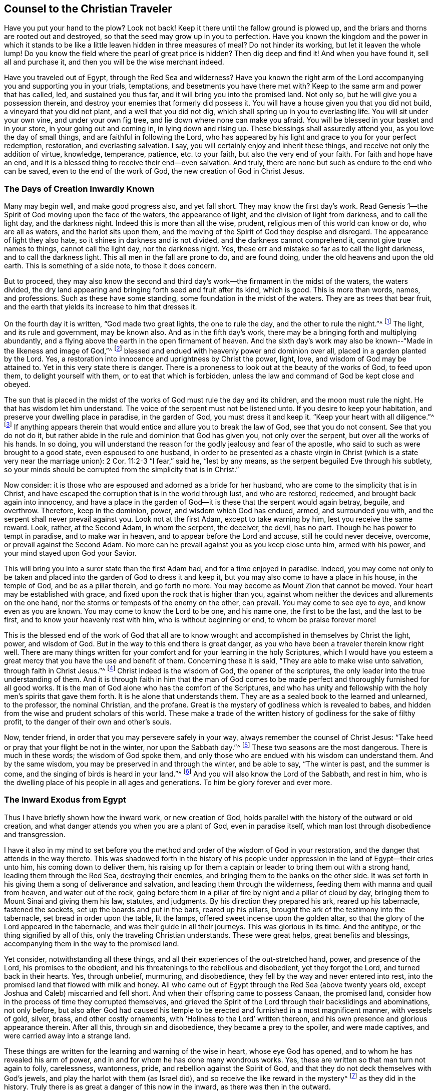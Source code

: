 == Counsel to the Christian Traveler

Have you put your hand to the plow?
Look not back!
Keep it there until the fallow ground is plowed up,
and the briars and thorns are rooted out and destroyed,
so that the seed may grow up in you to perfection.
Have you known the kingdom and the power in which it stands
to be like a little leaven hidden in three measures of meal?
Do not hinder its working, but let it leaven the whole lump!
Do you know the field where the pearl of great price is hidden?
Then dig deep and find it!
And when you have found it, sell all and purchase it,
and then you will be the wise merchant indeed.

Have you traveled out of Egypt, through the Red Sea and wilderness?
Have you known the right arm of the Lord accompanying
you and supporting you in your trials,
temptations, and besetments you have there met with?
Keep to the same arm and power that has called, led, and sustained you thus far,
and it will bring you into the promised land.
Not only so, but he will give you a possession therein,
and destroy your enemies that formerly did possess it.
You will have a house given you that you did not build,
a vineyard that you did not plant, and a well that you did not dig,
which shall spring up in you to everlasting life.
You will sit under your own vine, and under your own fig tree,
and lie down where none can make you afraid.
You will be blessed in your basket and in your store, in your going out and coming in,
in lying down and rising up.
These blessings shall assuredly attend you, as you love the day of small things,
and are faithful in following the Lord,
who has appeared by his light and grace to you for your perfect redemption, restoration,
and everlasting salvation.
I say, you will certainly enjoy and inherit these things,
and receive not only the addition of virtue, knowledge, temperance, patience,
etc. to your faith, but also the very end of your faith.
For faith and hope have an end,
and it is a blessed thing to receive their end--even salvation.
And truly, there are none but such as endure to the end who can be saved,
even to the end of the work of God, the new creation of God in Christ Jesus.

=== The Days of Creation Inwardly Known

Many may begin well, and make good progress also, and yet fall short.
They may know the first day`'s work.
Read Genesis 1--the Spirit of God moving upon the face of the waters,
the appearance of light, and the division of light from darkness,
and to call the light day, and the darkness night.
Indeed this is more than all the wise, prudent,
religious men of this world can know or do, who are all as waters,
and the harlot sits upon them,
and the moving of the Spirit of God they despise and disregard.
The appearance of light they also hate, so it shines in darkness and is not divided,
and the darkness cannot comprehend it, cannot give true names to things,
cannot call the light day, nor the darkness night.
Yes, these err and mistake so far as to call the light darkness,
and to call the darkness light.
This all men in the fall are prone to do, and are found doing,
under the old heavens and upon the old earth.
This is something of a side note, to those it does concern.

But to proceed,
they may also know the second and third day`'s work--the
firmament in the midst of the waters,
the waters divided,
the dry land appearing and bringing forth seed and fruit after its kind, which is good.
This is more than words, names, and professions.
Such as these have some standing, some foundation in the midst of the waters.
They are as trees that bear fruit,
and the earth that yields its increase to him that dresses it.

On the fourth day it is written, "`God made two great lights,
the one to rule the day, and the other to rule the night.`"^
footnote:[Genesis 1:16]
The light, and its rule and government, may be known also.
And as in the fifth day`'s work, there may be a bringing forth and multiplying abundantly,
and a flying above the earth in the open firmament of heaven.
And the sixth day`'s work may also be known--"`Made in the likeness and image of God,`"^
footnote:[Genesis 1.26]
blessed and endued with heavenly power and dominion over all,
placed in a garden planted by the Lord.
Yes, a restoration into innocence and uprightness by Christ the power, light, love,
and wisdom of God may be attained to.
Yet in this very state there is danger.
There is a proneness to look out at the beauty of the works of God, to feed upon them,
to delight yourself with them, or to eat that which is forbidden,
unless the law and command of God be kept close and obeyed.

The sun that is placed in the midst of the
works of God must rule the day and its children,
and the moon must rule the night.
He that has wisdom let him understand.
The voice of the serpent must not be listened unto.
If you desire to keep your habitation, and preserve your dwelling place in paradise,
in the garden of God, you must dress it and keep it.
"`Keep your heart with all diligence.`"^
footnote:[Proverbs 4:23]
If anything appears therein that would entice and allure you to break the law of God,
see that you do not consent.
See that you do not do it,
but rather abide in the rule and dominion that God has given you,
not only over the serpent, but over all the works of his hands.
In so doing,
you will understand the reason for the godly jealousy and fear of the apostle,
who said to such as were brought to a good state, even espoused to one husband,
in order to be presented as a chaste virgin in Christ
(which is a state very near the marriage union):
2 Cor.
11:2-3 "`I fear,`" said he, "`lest by any means,
as the serpent beguiled Eve through his subtlety,
so your minds should be corrupted from the simplicity that is in Christ.`"

Now consider:
it is those who are espoused and adorned as a bride for her husband,
who are come to the simplicity that is in Christ,
and have escaped the corruption that is in the world through lust, and who are restored,
redeemed, and brought back again into innocency,
and have a place in the garden of God--it is these that the serpent would again betray,
beguile, and overthrow.
Therefore, keep in the dominion, power, and wisdom which God has endued, armed,
and surrounded you with, and the serpent shall never prevail against you.
Look not at the first Adam, except to take warning by him,
lest you receive the same reward.
Look, rather, at the Second Adam, in whom the serpent, the deceiver, the devil,
has no part.
Though he has power to tempt in paradise, and to make war in heaven,
and to appear before the Lord and accuse, still he could never deceive, overcome,
or prevail against the Second Adam.
No more can he prevail against you as you keep close unto him, armed with his power,
and your mind stayed upon God your Savior.

This will bring you into a surer state than the first Adam had,
and for a time enjoyed in paradise.
Indeed,
you may come not only to be taken and placed into
the garden of God to dress it and keep it,
but you may also come to have a place in his house, in the temple of God,
and be as a pillar therein, and go forth no more.
You may become as Mount Zion that cannot be moved.
Your heart may be established with grace,
and fixed upon the rock that is higher than you,
against whom neither the devices and allurements on the one hand,
nor the storms or tempests of the enemy on the other, can prevail.
You may come to see eye to eye, and know even as you are known.
You may come to know the Lord to be one, and his name one, the first to be the last,
and the last to be first, and to know your heavenly rest with him,
who is without beginning or end, to whom be praise forever more!

This is the blessed end of the work of God that all are
to know wrought and accomplished in themselves by Christ the light,
power, and wisdom of God.
But in the way to this end there is great danger,
as you who have been a traveler therein know right well.
There are many things written for your comfort and for your learning in the holy Scriptures,
which I would have you esteem a great mercy that you have the use and benefit of them.
Concerning these it is said, "`They are able to make wise unto salvation,
through faith in Christ Jesus.`"^
footnote:[2 Timothy 3:15-17]
Christ indeed is the wisdom of God, the opener of the scriptures,
the only leader into the true understanding of them.
And it is through faith in him that the man of God comes to be
made perfect and thoroughly furnished for all good works.
It is the man of God alone who has the comfort of the Scriptures,
and who has unity and fellowship with the holy men`'s spirits that gave them forth.
It is he alone that understands them.
They are as a sealed book to the learned and unlearned, to the professor,
the nominal Christian, and the profane.
Great is the mystery of godliness which is revealed to babes,
and hidden from the wise and prudent scholars of this world.
These make a trade of the written history of godliness for the sake of filthy profit,
to the danger of their own and other`'s souls.

Now, tender friend, in order that you may persevere safely in your way,
always remember the counsel of Christ Jesus:
"`Take heed or pray that your flight be not in the winter, nor upon the Sabbath day.`"^
footnote:[Matthew 24:20]
These two seasons are the most dangerous.
There is much in these words; the wisdom of God spoke them,
and only those who are endued with his wisdom can understand them.
And by the same wisdom, you may be preserved in and through the winter,
and be able to say, "`The winter is past, and the summer is come,
and the singing of birds is heard in your land.`"^
footnote:[Song of Solomon 2:11-12]
And you will also know the Lord of the Sabbath, and rest in him,
who is the dwelling place of his people in all ages and generations.
To him be glory forever and ever more.

=== The Inward Exodus from Egypt

Thus I have briefly shown how the inward work, or new creation of God,
holds parallel with the history of the outward or old creation,
and what danger attends you when you are a plant of God, even in paradise itself,
which man lost through disobedience and transgression.

I have it also in my mind to set before you the
method and order of the wisdom of God in your restoration,
and the danger that attends in the way thereto.
This was shadowed forth in the history of his people under
oppression in the land of Egypt--their cries unto him,
his coming down to deliver them,
his raising up for them a captain or leader to bring them out with a strong hand,
leading them through the Red Sea, destroying their enemies,
and bringing them to the banks on the other side.
It was set forth in his giving them a song of deliverance and salvation,
and leading them through the wilderness, feeding them with manna and quail from heaven,
and water out of the rock,
going before them in a pillar of fire by night and a pillar of cloud by day,
bringing them to Mount Sinai and giving them his law, statutes, and judgments.
By his direction they prepared his ark, reared up his tabernacle, fastened the sockets,
set up the boards and put in the bars, reared up his pillars,
brought the ark of the testimony into the tabernacle, set bread in order upon the table,
lit the lamps, offered sweet incense upon the golden altar,
so that the glory of the Lord appeared in the tabernacle,
and was their guide in all their journeys.
This was glorious in its time.
And the antitype, or the thing signified by all of this,
only the traveling Christian understands.
These were great helps, great benefits and blessings,
accompanying them in the way to the promised land.

Yet consider, notwithstanding all these things,
and all their experiences of the out-stretched hand, power, and presence of the Lord,
his promises to the obedient, and his threatenings to the rebellious and disobedient,
yet they forgot the Lord, and turned back in their hearts.
Yes, through unbelief, murmuring, and disobedience,
they fell by the way and never entered into rest,
into the promised land that flowed with milk and honey.
All who came out of Egypt through the Red Sea (above twenty years old,
except Joshua and Caleb) miscarried and fell short.
And when their offspring came to possess Canaan, the promised land,
consider how in the process of time they corrupted themselves,
and grieved the Spirit of the Lord through their backslidings and abominations,
not only before,
but also after God had caused his temple to be erected
and furnished in a most magnificent manner,
with vessels of gold, silver, brass, and other costly ornaments,
with '`Holiness to the Lord`' written thereon,
and his own presence and glorious appearance therein.
After all this, through sin and disobedience, they became a prey to the spoiler,
and were made captives, and were carried away into a strange land.

These things are written for the learning and warning of the wise in heart,
whose eye God has opened, and to whom he has revealed his arm of power,
and in and for whom he has done many wondrous works.
Yes, these are written so that man turn not again to folly, carelessness, wantonness,
pride, and rebellion against the Spirit of God,
and that they do not deck themselves with God`'s jewels,
and play the harlot with them (as Israel did),
and so receive the like reward in the mystery^
footnote:[Editor`'s Note--i.e. in a spiritual sense]
as they did in the history.
Truly there is as great a danger of this now in the inward,
as there was then in the outward.

Likewise now, in the dispensation of the Spirit, at the end of the prophets,
I will also hint at the work of God therein,
and show that the same danger attends those who now walk in his way.
The mystery of godliness is great, and the mystery of iniquity is great also,
and happy are you if you abide in the light of God which makes them both manifest.
It is not enough to know the light to shine, but you must walk and abide in it,
and be a true child of it.
It is not enough to know the Spirit of truth, and the power of it,
but you must be led by it, joined to it, become one with it, and bring forth its fruit.
It is not enough to know the seed of the kingdom, and the sowing of it,
but you must know it breaking through the clods and growing up,
not only into the stalk and blade, but into the full ear of corn.
And not only this,
but you must know it to be reaped and gathered into
the storehouse for the use of the Lord of the harvest.
It is not enough to know one of the days of the Son of Man, the child born,
and the Son given, but you must know the government upon his shoulders,
with him reigning in your heart, and his and your enemies destroyed.

To attain to this (according to the phrases used in the holy Scriptures),
there is an "`overshadowing of the Holy Spirit`"^
footnote:[Luke 1:35]
to be known, a "`begetting and forming of Christ within`"^
footnote:[Galatians 4:19]
to be known, and a travailing to bring forth, be born,
and grow up from one stature to another, from a child to a young man,
from a young man to an elder.
And there is a suffering with Christ, a taking up his cross daily and following him,
a dying with him and a rising with him, and a seeking those things which are above,
where Christ sits at the right hand of God.
You must be risen with Christ before you are in a capacity
to seek those things that are at the right hand of God.
But it is a farther state to find these things,
and to be seated in a heavenly place in Christ Jesus,
and to sit down in the kingdom with Abraham, Isaac, and Jacob.
And the farthest and greatest state of all,
is to know the kingdom delivered up unto the Father, where God becomes all in all,
and where alone there is safety.

Until this, though you are a disciple of Christ, and become as a chaste,
wise virgin espoused unto him, you must watch and pray,
keeping your lamp trimmed and your light burning, lest you enter into temptation,
lest you slumber and sleep and the door be shut against you.
For there is a possibility, yes, a real danger of loss in all states and growths,
until you get into Abraham`'s bosom.
There the gulf is known to be fixed.
There is no changing states then,
as is signified in the parable of Lazarus and the rich man, Luke 16,
"`Between us and you there is a great gulf fixed,
so that they that would pass from us to you cannot,
neither can they pass to us that would come from there.`"
And to speak a little according to this parabolic discourse between
Abraham and the rich man--they that would descend cannot;
and they that would ascend cannot.
The one can do nothing against the truth, he is so governed by it,
so in love and unity with it.
The other can no nothing for the truth,
he is so in enmity and hardness of heart against it, having lost his day of visitation,
and become sealed up in darkness, in a sense of his loss.
For this greatly adds to the torments of the wicked,
to behold the blessed state of the righteous afar off,
and themselves in a state of torment and misery, crying and praying for mercy and relief.
But they cannot be heard nor eased of their pain, the sun having already set upon them,
and their day having being turned into utter darkness,
which has become their dwelling or habitation, where there is weeping, wailing,
and gnashing of teeth.

So, dear friend, you may perceive by what I have briefly hinted,
by the current of the holy Scriptures, and by your own experience,
that it is no easy thing to be a true Christian,
to go through the work of regeneration unto a new creation of God in Christ Jesus.
It is no easy thing to go through the warfare, and be able to say with the Apostle,
"`I have fought a good fight, I have finished my course,
henceforth there is a crown of glory laid up for me.`"^
footnote:[2 Timothy 4:7]
Yes, it is not easy to come to the wearing of this crown,
and to be more than a conqueror in him that has loved you.

To witness and enjoy these things is the blessed
end of all the dispensations of God since the fall.
He that is the overcomer is more than a conqueror.
He has received the white stone, wherein the new name is written,
which none knows but he that has it.
He is the wise merchant who has sold all and purchased the pearl of great price,
which excels all other things.
He has a right to eat of the Tree of Life, which grows in the midst of the garden.
He is blessed with all spiritual blessings in heavenly places in Christ Jesus.
He is a co-heir, a joint-heir with him, and not only so,
but has come into the possession of his inheritance.
This is his state,
though he may meet with no better reception in the world than did Christ,
the captain of his salvation, and his disciples.

So it is your enjoying of the light of God`'s countenance,
your being joined to the Lord and being made one spirit with him,
your knowing the marriage union (your maker to be your husband), that is your comfort,
your rejoicing, your crown and diadem in prosperity and in adversity,
in heights and in depths, in the palace and in the dungeon, in all states, times,
and places.
You who partake of these things are the only happy men, though your goods may be spoiled,
and your body be in the hands of your enemies,
yet you can really seal to the truth of that testimony of Paul, Rom.
8:18,
"`I reckon that the sufferings of this present time are not worthy
to be compared to the glory that shall be revealed in us.`"
To you this time of revelation is come.
You know the Lord to be come, and his reward is with him a hundred fold,
even in this life, and in the world to come, life everlasting.

Godliness with contentment is great gain,
for it possesses the promises of all good things, present and to come.
They that have resigned up themselves (and all things) into the hand of God,
have nothing to lose, have nothing to take care for, except to please the Lord.
And it is the food and drink of such to do his will,
for his paths are all paths of pleasantness,
and there is no bitterness at the latter end for such as walk therein.

=== Consider and Be Warned

Therefore, consider and be warned by the examples recorded in the holy Scriptures.
Always remember, that they tell you of a people that came to the knowledge of God,
his laws and ordinances, and the manner of worship which he himself commanded,
which while performed in sincerity of heart, he was well pleased,
and his blessings and presence accompanied them.
But when they lost sincerity, uprightness, and integrity of heart,
though they kept in the exact practice and performance of the outward part of worship,
yet all their performances were an abomination to him, and rejected by him.
This is testified by his prophet Isaiah, saying, "`He that kills an ox,
is as if he slew a man; he that sacrifices a lamb, is as if he cut off a dog`'s neck;
he that offers an oblation, as if he offered swine`'s blood; he that burns incense,
as if he blessed an idol.`"^
footnote:[Isaiah 66:3]
This is mighty strange to those that do not know the real cause why these services (commanded
by God) should become so abominable in the sight of him who commanded them.
God looks at the heart, at the inside.
If that be gone astray, if that be corrupted, degenerated,
and fallen in love with the creation,
he accepts nothing as well done from man in this state.
In this state, man`'s righteousness and his wickedness are both an abomination to him.
This was a sore evil which the people fell into under the
dispensation of the law--they kept sinning and sacrificing,
but neglected to hear and obey the voice of the Lord.
Likewise in the dispensation of the gospel, even in the first ages of it,
the like evil was creeping in.
By the preaching of the apostles, many were brought to believe in Christ,
and to make profession of him.
But it soon came to pass with some,
that they were ready to sit down or rest in a profession
and knowledge of Christ after the flesh,
and to observe a form of godliness, but deny and neglect the power.

The ministers of Christ in the primitive times had a great work before them:
First, to persuade and convince the Jews that Jesus was the Christ of God,
the Messiah promised and prophesied of by the holy prophets,
whom they persecuted and slew in one age,
but honored (at least with their lips) and garnished their sepulchers in another.
Secondly, to oppose the continuance of their temple worship,
the shadowy and typical ordinances and observances which God once commanded,
and to bring them out from under them to the thing signified by them.
Indeed they were to believe in him who was the end and substance thereof,
who did fulfill all righteousness contained in the law, in the prophets, and John.

Now,
when they had brought people to believe that Christ was the great
prophet like unto Moses which God had promised to raise up,
how ready were many of these believers to sit down in this belief,
and to content themselves with a knowledge of Christ after the flesh,
just as the Jews pleased themselves with the temple of the Lord,
and with their outward observances, while they lacked the root of the matter, namely,
an upright, broken, contrite heart,
which is and was the only sacrifice in which God delighted.
So the apostles were constrained to testify against
the bare knowledge of Christ after the flesh,
saying, "`From now on, we know no man after the flesh; yes,
though we have known Christ after the flesh, we know him thus no more.`"^
footnote:[2 Corinthians 5:16]
They preached the knowledge of him after the Spirit, revealed, manifested,
and known by the operation of his power and Spirit within.
They affirmed that the ones in whom this knowledge was lacking were reprobates.
It was not enough to know him born of the virgin,
who increased in wisdom and stature and in favor with God and men,
who did many outward miracles, preached many excellent sermons,
gave forth many divine and heavenly precepts, went up and down doing good, suffered by,
for, and because of sin and sinners, died, rose,
and ascended into the glory of his Father.
No, in the primitive times it was not sufficient to know
and believe the history and truth of these things,
and neither is it now.
Indeed, you must also know and experience him in his spiritual appearance, power,
and inward operation, and persevere therein to the end of the work.
Without this, you will be as formal a Christian under the profession of Christ,
and as much rejected in the account of God,
as the outward Jew was when he kept to the outward practice and form of religion,
and boasted in the temple of the Lord and its outward holiness,
while he himself was a temple of unholiness, uncleanness, and corruption.

So, dear friend and fellow traveler, that we may run to the end of our race,
and be certain of the crown, that we may fight, not as those that beat the air,
but as those that go on conquering and to conquer,
keeping under all that would hinder us from running well to the end,
and deprive us of the crown, and betray us into the hand of our enemies; I say,
that we may do this, let us always remember the sayings of the apostle Paul,
who was a wise experienced traveler, and an able minister of the new covenant--1 Cor.
9:26 "`I so run, not with uncertainty.
I so fight, not as one that beats the air.
But I keep under my body, and bring it into subjection, lest by any means,
when I have preached to others, I myself become a cast-away.`"

In the tenth chapter he gives an instance
of the Jews who were baptized unto Moses in the cloud,
and in the sea, and ate of the spiritual meat, and drank of the spiritual drink,
even of the spiritual rock that followed them, which rock was Christ.
Yet these were overthrown in the wilderness, and destroyed of the destroyer,
because when they did eat and drink, they rose up to play, and lusted after evil things.
"`Now,`" says he, "`these things happened unto them for examples,
and they are written for our admonition or learning,
upon whom the end of the ages are come.
Therefore let him that thinks he stands, take heed lest he fall.`"^
footnote:[1 Corinthians 10:11-12]
From which sayings, with our own experience, we may observe and conclude,
that it is the duty of teachers and preachers, hearers and learners, eaters and drinkers,
even in this spiritual dispensation, to take heed that they run well to the end,
that they fight well to the end, that they eat and drink worthily,
lest judgment overtake them while the meat is in their mouths.
For some, even in this generation, after they knew God, did not glorify him as God,
but became vain in their imaginations,
and their foolish hearts deceived them to such a degree,
that under the very form and profession of Christ in his
spiritual appearance and work in the inward parts,
they do oppose and resist the thing itself, both in themselves and others.
And the mist and mystery of iniquity has so wrought in them,
that they cannot see or understand these things.
But all shall certainly escape this sore evil,
who make it their daily practice to walk in the fear of the Lord,
and to keep their minds exercised in his law, meditating upon his mercies and judgments,
new and old, past and present.
In so doing, no evil can prevail or overtake you unaware.

So dear friend and reader, whose good I chiefly aim at through this writing,
I desire you to be weighty and serious in reading, as I have been in writing,
and you will find benefit and comfort ministered into your own bosom.
And you will not only clearly perceive and understand the difference between the light,
careless, reading, hearing, professing and talking of good things, and the serious,
weighty, possession and enjoyment of them, but also between the beginning, progress,
and end of the work of God in the new creation, restoration, regeneration, and salvation.

So, to the grace of God I do heartily commend you, which leads unto glory,
and from one degree of glory unto another.
Truly, this grace is sufficient to teach you all good, and preserve you from all evil,
and in the same I remain your friend and brother,

[.signed-section-signature]
William Shewen
